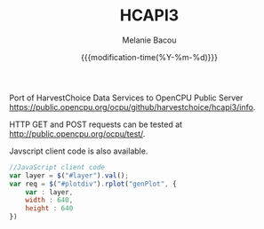 #+TITLE: HCAPI3
#+AUTHOR: Melanie Bacou
#+EMAIL: mel@mbacou.com
#+DATE: {{{modification-time(%Y-%m-%d)}}}

#+OPTIONS: H:2 num:1 toc:2 \n:nil @:t ::t |:t ^:t -:t f:t *:t <:t
#+LaTeX_CLASS: mel-article
#+STARTUP: indent showstars

Port of HarvestChoice Data Services to OpenCPU Public Server https://public.opencpu.org/ocpu/github/harvestchoice/hcapi3/info.

HTTP GET and POST requests can be tested at http://public.opencpu.org/ocpu/test/.

Javscript client code is also available.

#+BEGIN_SRC javascript
//JavaScript client code
var layer = $("#layer").val();
var req = $("#plotdiv").rplot("genPlot", {
    var : layer,
    width : 640,
    height : 640
})
#+END_SRC
